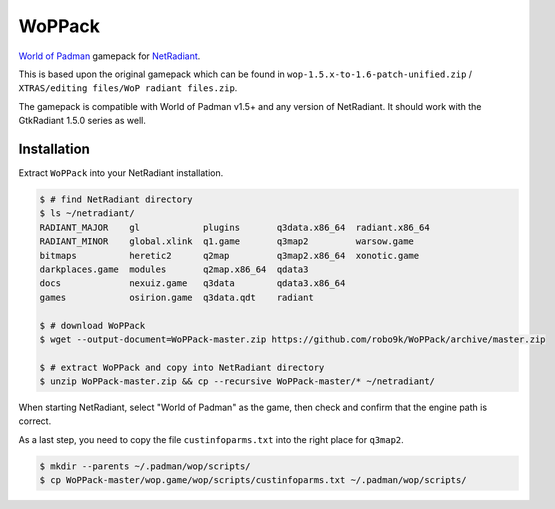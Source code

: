 =======
WoPPack
=======

`World of Padman <http://worldofpadman.net/>`_ gamepack for
`NetRadiant <http://dev.xonotic.org/projects/3/wiki/Netradiant>`_.

This is based upon the original gamepack which can be found in
``wop-1.5.x-to-1.6-patch-unified.zip`` /
``XTRAS/editing files/WoP radiant files.zip``.

The gamepack is compatible with World of Padman v1.5+ and any version of NetRadiant.
It should work with the GtkRadiant 1.5.0 series as well.

Installation
------------

Extract ``WoPPack`` into your NetRadiant installation.

.. sourcecode:: sh

    $ # find NetRadiant directory
    $ ls ~/netradiant/
    RADIANT_MAJOR    gl            plugins       q3data.x86_64  radiant.x86_64
    RADIANT_MINOR    global.xlink  q1.game       q3map2         warsow.game
    bitmaps          heretic2      q2map         q3map2.x86_64  xonotic.game
    darkplaces.game  modules       q2map.x86_64  qdata3
    docs             nexuiz.game   q3data        qdata3.x86_64
    games            osirion.game  q3data.qdt    radiant

    $ # download WoPPack
    $ wget --output-document=WoPPack-master.zip https://github.com/robo9k/WoPPack/archive/master.zip

    $ # extract WoPPack and copy into NetRadiant directory
    $ unzip WoPPack-master.zip && cp --recursive WoPPack-master/* ~/netradiant/

When starting NetRadiant, select "World of Padman" as the game, then check
and confirm that the engine path is correct.

As a last step, you need to copy the file ``custinfoparms.txt`` into the
right place for ``q3map2``.

.. sourcecode:: sh

    $ mkdir --parents ~/.padman/wop/scripts/
    $ cp WoPPack-master/wop.game/wop/scripts/custinfoparms.txt ~/.padman/wop/scripts/
